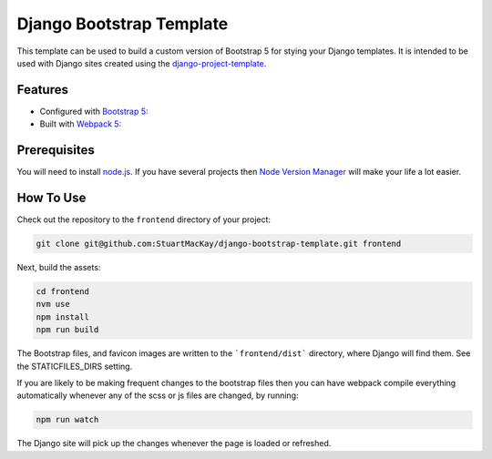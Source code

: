 =========================
Django Bootstrap Template
=========================
This template can be used to build a custom version of Bootstrap 5 for
stying your Django templates. It is intended to be used with Django sites
created using the `django-project-template`_.

.. _django-project-template:  https://github.com/StuartMacKay/django-project-template

Features
--------
* Configured with `Bootstrap 5: <https://getbootstrap.com/docs/5.0/getting-started/introduction/>`_
* Built with `Webpack 5: <https://webpack.js.org/>`_

Prerequisites
-------------
You will need to install `node.js`_. If you have several projects then
`Node Version Manager`_ will make your life a lot easier.

.. _node.js: https://nodejs.org/en/download
.. _Node Version Manager: https://github.com/nvm-sh/nvm

How To Use
----------
Check out the repository to the ``frontend`` directory of your project:

..  code-block:: shell

    git clone git@github.com:StuartMacKay/django-bootstrap-template.git frontend

Next, build the assets:

..  code-block:: shell

    cd frontend
    nvm use
    npm install
    npm run build

The Bootstrap files, and favicon images are written to the ```frontend/dist```
directory, where Django will find them. See the STATICFILES_DIRS setting.

If you are likely to be making frequent changes to the bootstrap files then
you can have webpack compile everything automatically whenever any of the scss
or js files are changed, by running:

..  code-block:: shell

    npm run watch

The Django site will pick up the changes whenever the page is loaded or refreshed.
